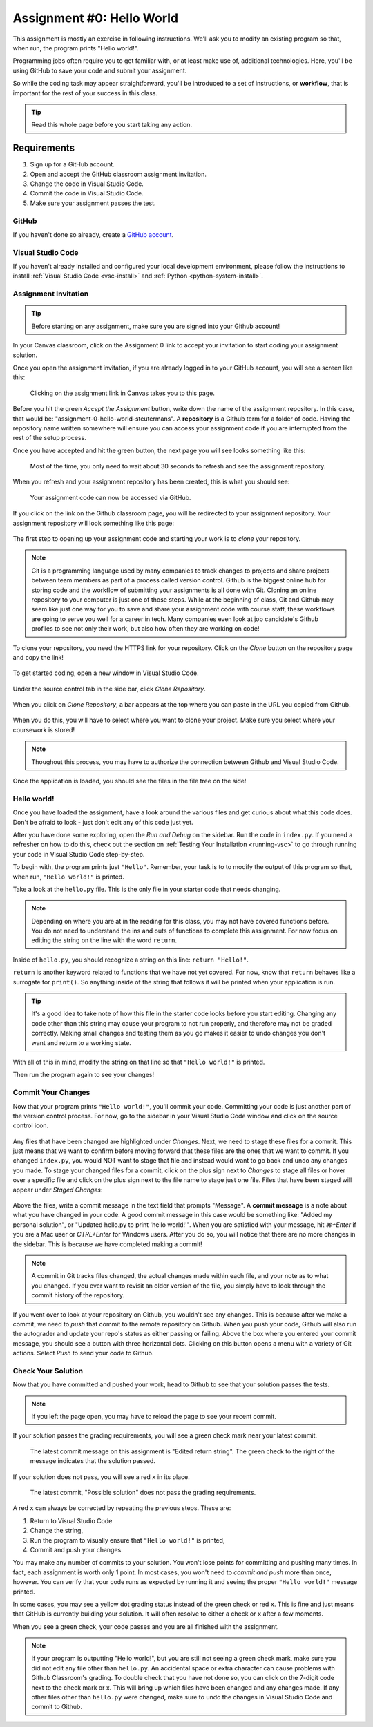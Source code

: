 .. _assignment0:

.. index:: ! workflow, commit message, ! repository

Assignment #0: Hello World
==========================

This assignment is mostly an exercise in following instructions. We'll ask you to modify
an existing program so that, when run, the program prints "Hello world!".

Programming jobs often require you to get familiar with, or at least make 
use of, additional technologies. Here, you'll be using GitHub to save your code and 
submit your assignment.

So while the coding task may appear straightforward, you'll be introduced to a set of instructions, 
or **workflow**, that is important for the rest of your success in this class.

.. admonition:: Tip

   Read this whole page before you start taking any action.

Requirements
------------

#. Sign up for a GitHub account.
#. Open and accept the GitHub classroom assignment invitation.
#. Change the code in Visual Studio Code.
#. Commit the code in Visual Studio Code.
#. Make sure your assignment passes the test.

GitHub
~~~~~~

If you haven't done so already, create a 
`GitHub account <https://github.com/join?ref_cta=Sign+up&ref_loc=header+logged+out&ref_page=%2F&source=header-home>`__.

Visual Studio Code
~~~~~~~~~~~~~~~~~~

If you haven't already installed and configured your local development environment, please follow the instructions to install :ref:`Visual Studio Code <vsc-install>` and :ref:`Python <python-system-install>`.

Assignment Invitation
~~~~~~~~~~~~~~~~~~~~~

.. admonition:: Tip

   Before starting on any assignment, make sure you are signed into your Github account!

In your Canvas classroom, click on the Assignment 0 link to accept your invitation to start coding 
your assignment solution.

Once you open the assignment invitation, if you are already logged in to your GitHub account, 
you will see a screen like this:

.. figure:: figures/gh-classroom-accept-assignment.png
   :alt: A GitHub Classroom assignment acceptance page.

   Clicking on the assignment link in Canvas takes you to this page.

Before you hit the green *Accept the Assignment* button, write down the name of the
assignment repository. In this case, that would be: "assignment-0-hello-world-steutermans".
A **repository** is a Github term for a folder of code.
Having the repository name written somewhere will ensure you can access your assignment code if you 
are interrupted from the rest of the setup process.

Once you have accepted and hit the green button, the next page you will see looks 
something like this:

.. figure:: figures/gh-classroom-create-assignment.png
   :alt: A GitHub Classroom assignment creation page.

   Most of the time, you only need to wait about 30 seconds to refresh and see the assignment repository.

When you refresh and your assignment repository has been created, this is what you should see:

.. figure:: figures/gh-classroom-ready-assignment.png
   :alt: A GitHub Classroom assignment has been created.

   Your assignment code can now be accessed via GitHub.

If you click on the link on the Github classroom page, you will be redirected to your assignment repository. 
Your assignment repository will look something like this page:

.. figure:: figures/gh-assignment-repository.png
   :alt: Github repository page

The first step to opening up your assignment code and starting your work is to *clone* your repository.

.. admonition:: Note

   Git is a programming language used by many companies to track changes to projects and share projects between team members as part of a process called version control. 
   Github is the biggest online hub for storing code and the workflow of submitting your assignments is all done with Git. Cloning an online repository to your computer is just one of those steps.
   While at the beginning of class, Git and Github may seem like just one way for you to save and share your assignment code with course staff, these workflows are going to serve you well for a career in tech.
   Many companies even look at job candidate's Github profiles to see not only their work, but also how often they are working on code!

To clone your repository, you need the HTTPS link for your repository. Click on the *Clone* button on the repository page and copy the link!

.. figure:: figures/gh-clone-repo-button.png
   :alt: Highlighting the HTTPS link in the pop-up when the Clone button is clicked.

To get started coding, open a new window in Visual Studio Code.

.. figure:: figures/vsc-new-window.png
   :alt: An empty code editor window with no projects loaded.

Under the source control tab in the side bar, click *Clone Repository*.

.. figure:: figures/vsc-source-control-clone.png
   :alt: The source control tab is open, revealing an option to clone a repository.

When you click on *Clone Repository*, a bar appears at the top where you can paste in the URL you copied from Github.

.. figure:: figures/vsc-paste-clone-url.png
   :alt: User copies their Github URL into Visual Studio Code

When you do this, you will have to select where you want to clone your project. Make sure you select where your coursework is stored!

.. admonition:: Note

   Thoughout this process, you may have to authorize the connection between Github and Visual Studio Code.

Once the application is loaded, you should see the files in the file tree on the side!

.. figure:: figures/vsc-fully-loaded-project.png
   :alt: A code editor with all the necessary files!

Hello world!
~~~~~~~~~~~~

Once you have loaded the assignment, have a look around the various files and get curious about what this 
code does.
Don't be afraid to look - just don't edit any of this code just yet.

After you have done some exploring, open the *Run and Debug* on the sidebar. 
Run the code in ``index.py``.
If you need a refresher on how to do this, check out the section on :ref:`Testing Your Installation <running-vsc>` to go through running your code in Visual Studio Code step-by-step.

To begin with, the program prints just ``"Hello"``. Remember, your task is to to modify the output of this program so that,
when run, ``"Hello world!"`` is printed. 

Take a look at the ``hello.py`` file. This is the only file in your starter code that needs changing.

.. admonition:: Note

   Depending on where you are at in the reading for this class, you may not have covered functions before.
   You do not need to understand the ins and outs of functions to complete this assignment.
   For now focus on editing the string on the line with the word ``return``.

Inside of ``hello.py``, you should recognize a string on this line: ``return "Hello!"``.

``return`` is another keyword related to functions that we have not yet covered. For now, know that 
``return`` behaves like a surrogate for ``print()``. So anything inside of the string that follows it
will be printed when your application is run.

.. admonition:: Tip

   It's a good idea to take note of how this file in the starter code looks before you start editing.
   Changing any code other than this string may cause your program to not run properly, and therefore may not
   be graded correctly. Making small changes and testing them as you go makes it easier to undo changes you don't want 
   and return to a working state.

With all of this in mind, modify the string on that line so that ``"Hello world!"`` is printed. 

Then run the program again to see your changes! 

Commit Your Changes
~~~~~~~~~~~~~~~~~~~

Now that your program prints ``"Hello world!"``, you'll commit your code. Committing your code is just another part of the version control process.
For now, go to the sidebar in your Visual Studio Code window and click on the source control icon. 

.. figure:: figures/vsc-source-control-changes.png
   :alt: Source control with changed files that are highlighted.

Any files that have been changed are highlighted under *Changes*. Next, we need to stage these files for a commit.
This just means that we want to confirm before moving forward that these files are the ones that we want to commit.
If you changed ``index.py``, you would NOT want to stage that file and instead would want to go back and undo any changes you made.
To stage your changed files for a commit, click on the plus sign next to *Changes* to stage all files or hover over a specific file and click on the plus sign next to the file name to stage just one file.
Files that have been staged will appear under *Staged Changes*:

.. figure:: figures/vsc-source-control-staged-changes.png
   :alt: Source control with staged files highlighted.

Above the files, write a commit message in the text field that prompts "Message".
A **commit message** is a note about what you have changed in your code.
A good commit message in this case would be something like: "Added my personal solution", or "Updated hello.py
to print 'hello world!'".
When you are satisfied with your message, hit *⌘+Enter* if you are a Mac user or *CTRL+Enter* for Windows users.
After you do so, you will notice that there are no more changes in the sidebar. This is because we have completed making a commit!

.. admonition:: Note

   A commit in Git tracks files changed, the actual changes made within each file, and your note as to what you changed.
   If you ever want to revisit an older version of the file, you simply have to look through the commit history of the repository.

If you went over to look at your repository on Github, you wouldn't see any changes. This is because after we make a commit, we need to *push* that commit to the remote repository on Github.
When you push your code, Github will also run the autograder and update your repo's status as either passing or failing.
Above the box where you entered your commit message, you should see a button with three horizontal dots. Clicking on this button opens a menu with a variety of Git actions.
Select *Push* to send your code to Github. 

Check Your Solution
~~~~~~~~~~~~~~~~~~~

Now that you have committed and pushed your work, head to Github to see that your solution passes the tests.

.. admonition:: Note

   If you left the page open, you may have to reload the page to see your recent commit.

If your solution passes the grading requirements, you will see a green check mark near your latest commit.

.. figure:: figures/github-passing-commit.png
   :alt: A GitHub repo with a passing commit.

   The latest commit message on this assignment is "Edited return string". The green check to 
   the right of the message indicates that the solution passed.

If your solution does not pass, you will see a red ``x`` in its place.

.. figure:: figures/github-failing-commit.png
   :alt: A GitHub repo with a failing commit.

   The latest commit, "Possible solution" does not pass the grading requirements.

A red ``x`` can always be corrected by repeating the previous steps. These are:

#. Return to Visual Studio Code
#. Change the string, 
#. Run the program to visually ensure that ``"Hello world!"`` is printed,
#. Commit and push your changes.

You may make any number of commits to your solution. You won't lose points for committing and pushing many times.
In fact, each assignment is worth only 1 point.
In most cases, you won't need to *commit and push* more than once, however. You can verify that your code runs 
as expected by running it and seeing the proper ``"Hello world!"`` message printed.

In some cases, you may see a yellow dot grading status instead of the green check or red ``x``. This is fine and 
just means that GitHub is currently building your solution. It will often resolve to either a check or ``x`` after 
a few moments.

When you see a green check, your code passes and you are all finished with the assignment. 

.. admonition:: Note

   If your program is outputting "Hello world!", but you are still not seeing a green check mark, make sure you did not edit any file other than ``hello.py``.
   An accidental space or extra character can cause problems with Github Classroom's grading.
   To double check that you have not done so, you can click on the 7-digit code next to the check mark or x.
   This will bring up which files have been changed and any changes made.
   If any other files other than ``hello.py`` were changed, make sure to undo the changes in Visual Studio Code and commit to Github.
